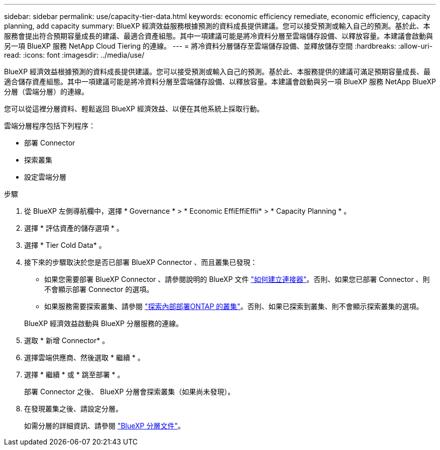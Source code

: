 ---
sidebar: sidebar 
permalink: use/capacity-tier-data.html 
keywords: economic efficiency remediate, economic efficiency, capacity planning, add capacity 
summary: BlueXP 經濟效益服務根據預測的資料成長提供建議。您可以接受預測或輸入自己的預測。基於此、本服務會提出符合預期容量成長的建議、最適合資產組態。其中一項建議可能是將冷資料分層至雲端儲存設備、以釋放容量。本建議會啟動與另一項 BlueXP 服務 NetApp Cloud Tiering 的連線。 
---
= 將冷資料分層儲存至雲端儲存設備、並釋放儲存空間
:hardbreaks:
:allow-uri-read: 
:icons: font
:imagesdir: ../media/use/


[role="lead"]
BlueXP 經濟效益根據預測的資料成長提供建議。您可以接受預測或輸入自己的預測。基於此、本服務提供的建議可滿足預期容量成長、最適合儲存資產組態。其中一項建議可能是將冷資料分層至雲端儲存設備、以釋放容量。本建議會啟動與另一項 BlueXP 服務 NetApp BlueXP 分層（雲端分層）的連線。

您可以從這裡分層資料、輕鬆返回 BlueXP 經濟效益、以便在其他系統上採取行動。

雲端分層程序包括下列程序：

* 部署 Connector
* 探索叢集
* 設定雲端分層


.步驟
. 從 BlueXP 左側導航欄中，選擇 * Governance * > * Economic EffiEffiEffii* > * Capacity Planning * 。
. 選擇 * 評估資產的儲存選項 * 。
. 選擇 * Tier Cold Data* 。
. 接下來的步驟取決於您是否已部署 BlueXP Connector 、而且叢集已發現：
+
** 如果您需要部署 BlueXP Connector 、請參閱說明的 BlueXP 文件 https://docs.netapp.com/us-en/cloud-manager-setup-admin/concept-connectors.html["如何建立連接器"^]。否則、如果您已部署 Connector 、則不會顯示部署 Connector 的選項。
** 如果服務需要探索叢集、請參閱 https://docs.netapp.com/us-en/cloud-manager-ontap-onprem/task-discovering-ontap.html["探索內部部署ONTAP 的叢集"^]。否則、如果已探索到叢集、則不會顯示探索叢集的選項。


+
BlueXP 經濟效益啟動與 BlueXP 分層服務的連線。

. 選取 * 新增 Connector* 。
. 選擇雲端供應商、然後選取 * 繼續 * 。
. 選擇 * 繼續 * 或 * 跳至部署 * 。
+
部署 Connector 之後、 BlueXP 分層會探索叢集（如果尚未發現）。

. 在發現叢集之後、請設定分層。
+
如需分層的詳細資訊、請參閱 https://docs.netapp.com/us-en/cloud-manager-tiering/index.html["BlueXP 分層文件"^]。


